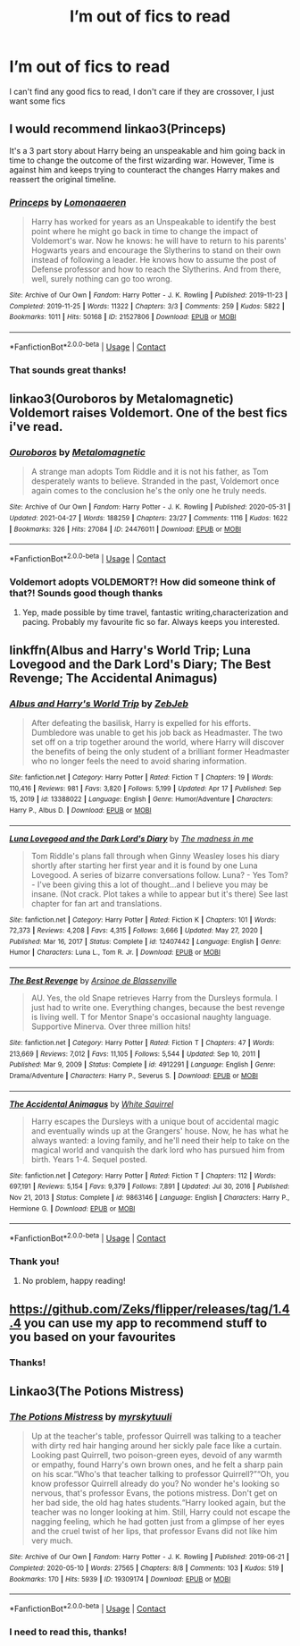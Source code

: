 #+TITLE: I’m out of fics to read

* I’m out of fics to read
:PROPERTIES:
:Author: i_am_a_Lieser
:Score: 4
:DateUnix: 1620940449.0
:DateShort: 2021-May-14
:FlairText: Request
:END:
I can't find any good fics to read, I don't care if they are crossover, I just want some fics


** I would recommend linkao3(Princeps)

It's a 3 part story about Harry being an unspeakable and him going back in time to change the outcome of the first wizarding war. However, Time is against him and keeps trying to counteract the changes Harry makes and reassert the original timeline.
:PROPERTIES:
:Author: Crescentsun21
:Score: 5
:DateUnix: 1620944845.0
:DateShort: 2021-May-14
:END:

*** [[https://archiveofourown.org/works/21527806][*/Princeps/*]] by [[https://www.archiveofourown.org/users/Lomonaaeren/pseuds/Lomonaaeren][/Lomonaaeren/]]

#+begin_quote
  Harry has worked for years as an Unspeakable to identify the best point where he might go back in time to change the impact of Voldemort's war. Now he knows: he will have to return to his parents' Hogwarts years and encourage the Slytherins to stand on their own instead of following a leader. He knows how to assume the post of Defense professor and how to reach the Slytherins. And from there, well, surely nothing can go too wrong.
#+end_quote

^{/Site/:} ^{Archive} ^{of} ^{Our} ^{Own} ^{*|*} ^{/Fandom/:} ^{Harry} ^{Potter} ^{-} ^{J.} ^{K.} ^{Rowling} ^{*|*} ^{/Published/:} ^{2019-11-23} ^{*|*} ^{/Completed/:} ^{2019-11-25} ^{*|*} ^{/Words/:} ^{11322} ^{*|*} ^{/Chapters/:} ^{3/3} ^{*|*} ^{/Comments/:} ^{259} ^{*|*} ^{/Kudos/:} ^{5822} ^{*|*} ^{/Bookmarks/:} ^{1011} ^{*|*} ^{/Hits/:} ^{50168} ^{*|*} ^{/ID/:} ^{21527806} ^{*|*} ^{/Download/:} ^{[[https://archiveofourown.org/downloads/21527806/Princeps.epub?updated_at=1619970072][EPUB]]} ^{or} ^{[[https://archiveofourown.org/downloads/21527806/Princeps.mobi?updated_at=1619970072][MOBI]]}

--------------

*FanfictionBot*^{2.0.0-beta} | [[https://github.com/FanfictionBot/reddit-ffn-bot/wiki/Usage][Usage]] | [[https://www.reddit.com/message/compose?to=tusing][Contact]]
:PROPERTIES:
:Author: FanfictionBot
:Score: 2
:DateUnix: 1620944869.0
:DateShort: 2021-May-14
:END:


*** That sounds great thanks!
:PROPERTIES:
:Author: i_am_a_Lieser
:Score: 2
:DateUnix: 1620944878.0
:DateShort: 2021-May-14
:END:


** linkao3(Ouroboros by Metalomagnetic) Voldemort raises Voldemort. One of the best fics i've read.
:PROPERTIES:
:Author: OptimusPrime721
:Score: 2
:DateUnix: 1621019274.0
:DateShort: 2021-May-14
:END:

*** [[https://archiveofourown.org/works/24476011][*/Ouroboros/*]] by [[https://www.archiveofourown.org/users/Metalomagnetic/pseuds/Metalomagnetic][/Metalomagnetic/]]

#+begin_quote
  A strange man adopts Tom Riddle and it is not his father, as Tom desperately wants to believe. Stranded in the past, Voldemort once again comes to the conclusion he's the only one he truly needs.
#+end_quote

^{/Site/:} ^{Archive} ^{of} ^{Our} ^{Own} ^{*|*} ^{/Fandom/:} ^{Harry} ^{Potter} ^{-} ^{J.} ^{K.} ^{Rowling} ^{*|*} ^{/Published/:} ^{2020-05-31} ^{*|*} ^{/Updated/:} ^{2021-04-27} ^{*|*} ^{/Words/:} ^{188259} ^{*|*} ^{/Chapters/:} ^{23/27} ^{*|*} ^{/Comments/:} ^{1116} ^{*|*} ^{/Kudos/:} ^{1622} ^{*|*} ^{/Bookmarks/:} ^{326} ^{*|*} ^{/Hits/:} ^{27084} ^{*|*} ^{/ID/:} ^{24476011} ^{*|*} ^{/Download/:} ^{[[https://archiveofourown.org/downloads/24476011/Ouroboros.epub?updated_at=1621003359][EPUB]]} ^{or} ^{[[https://archiveofourown.org/downloads/24476011/Ouroboros.mobi?updated_at=1621003359][MOBI]]}

--------------

*FanfictionBot*^{2.0.0-beta} | [[https://github.com/FanfictionBot/reddit-ffn-bot/wiki/Usage][Usage]] | [[https://www.reddit.com/message/compose?to=tusing][Contact]]
:PROPERTIES:
:Author: FanfictionBot
:Score: 1
:DateUnix: 1621019293.0
:DateShort: 2021-May-14
:END:


*** Voldemort adopts VOLDEMORT?! How did someone think of that?! Sounds good though thanks
:PROPERTIES:
:Author: i_am_a_Lieser
:Score: 1
:DateUnix: 1621029884.0
:DateShort: 2021-May-15
:END:

**** Yep, made possible by time travel, fantastic writing,characterization and pacing. Probably my favourite fic so far. Always keeps you interested.
:PROPERTIES:
:Author: OptimusPrime721
:Score: 2
:DateUnix: 1621031450.0
:DateShort: 2021-May-15
:END:


** linkffn(Albus and Harry's World Trip; Luna Lovegood and the Dark Lord's Diary; The Best Revenge; The Accidental Animagus)
:PROPERTIES:
:Author: sailingg
:Score: 1
:DateUnix: 1620963979.0
:DateShort: 2021-May-14
:END:

*** [[https://www.fanfiction.net/s/13388022/1/][*/Albus and Harry's World Trip/*]] by [[https://www.fanfiction.net/u/10283561/ZebJeb][/ZebJeb/]]

#+begin_quote
  After defeating the basilisk, Harry is expelled for his efforts. Dumbledore was unable to get his job back as Headmaster. The two set off on a trip together around the world, where Harry will discover the benefits of being the only student of a brilliant former Headmaster who no longer feels the need to avoid sharing information.
#+end_quote

^{/Site/:} ^{fanfiction.net} ^{*|*} ^{/Category/:} ^{Harry} ^{Potter} ^{*|*} ^{/Rated/:} ^{Fiction} ^{T} ^{*|*} ^{/Chapters/:} ^{19} ^{*|*} ^{/Words/:} ^{110,416} ^{*|*} ^{/Reviews/:} ^{981} ^{*|*} ^{/Favs/:} ^{3,820} ^{*|*} ^{/Follows/:} ^{5,199} ^{*|*} ^{/Updated/:} ^{Apr} ^{17} ^{*|*} ^{/Published/:} ^{Sep} ^{15,} ^{2019} ^{*|*} ^{/id/:} ^{13388022} ^{*|*} ^{/Language/:} ^{English} ^{*|*} ^{/Genre/:} ^{Humor/Adventure} ^{*|*} ^{/Characters/:} ^{Harry} ^{P.,} ^{Albus} ^{D.} ^{*|*} ^{/Download/:} ^{[[http://www.ff2ebook.com/old/ffn-bot/index.php?id=13388022&source=ff&filetype=epub][EPUB]]} ^{or} ^{[[http://www.ff2ebook.com/old/ffn-bot/index.php?id=13388022&source=ff&filetype=mobi][MOBI]]}

--------------

[[https://www.fanfiction.net/s/12407442/1/][*/Luna Lovegood and the Dark Lord's Diary/*]] by [[https://www.fanfiction.net/u/6415261/The-madness-in-me][/The madness in me/]]

#+begin_quote
  Tom Riddle's plans fall through when Ginny Weasley loses his diary shortly after starting her first year and it is found by one Luna Lovegood. A series of bizarre conversations follow. Luna? - Yes Tom? - I've been giving this a lot of thought...and I believe you may be insane. (Not crack. Plot takes a while to appear but it's there) See last chapter for fan art and translations.
#+end_quote

^{/Site/:} ^{fanfiction.net} ^{*|*} ^{/Category/:} ^{Harry} ^{Potter} ^{*|*} ^{/Rated/:} ^{Fiction} ^{K} ^{*|*} ^{/Chapters/:} ^{101} ^{*|*} ^{/Words/:} ^{72,373} ^{*|*} ^{/Reviews/:} ^{4,208} ^{*|*} ^{/Favs/:} ^{4,315} ^{*|*} ^{/Follows/:} ^{3,666} ^{*|*} ^{/Updated/:} ^{May} ^{27,} ^{2020} ^{*|*} ^{/Published/:} ^{Mar} ^{16,} ^{2017} ^{*|*} ^{/Status/:} ^{Complete} ^{*|*} ^{/id/:} ^{12407442} ^{*|*} ^{/Language/:} ^{English} ^{*|*} ^{/Genre/:} ^{Humor} ^{*|*} ^{/Characters/:} ^{Luna} ^{L.,} ^{Tom} ^{R.} ^{Jr.} ^{*|*} ^{/Download/:} ^{[[http://www.ff2ebook.com/old/ffn-bot/index.php?id=12407442&source=ff&filetype=epub][EPUB]]} ^{or} ^{[[http://www.ff2ebook.com/old/ffn-bot/index.php?id=12407442&source=ff&filetype=mobi][MOBI]]}

--------------

[[https://www.fanfiction.net/s/4912291/1/][*/The Best Revenge/*]] by [[https://www.fanfiction.net/u/352534/Arsinoe-de-Blassenville][/Arsinoe de Blassenville/]]

#+begin_quote
  AU. Yes, the old Snape retrieves Harry from the Dursleys formula. I just had to write one. Everything changes, because the best revenge is living well. T for Mentor Snape's occasional naughty language. Supportive Minerva. Over three million hits!
#+end_quote

^{/Site/:} ^{fanfiction.net} ^{*|*} ^{/Category/:} ^{Harry} ^{Potter} ^{*|*} ^{/Rated/:} ^{Fiction} ^{T} ^{*|*} ^{/Chapters/:} ^{47} ^{*|*} ^{/Words/:} ^{213,669} ^{*|*} ^{/Reviews/:} ^{7,012} ^{*|*} ^{/Favs/:} ^{11,105} ^{*|*} ^{/Follows/:} ^{5,544} ^{*|*} ^{/Updated/:} ^{Sep} ^{10,} ^{2011} ^{*|*} ^{/Published/:} ^{Mar} ^{9,} ^{2009} ^{*|*} ^{/Status/:} ^{Complete} ^{*|*} ^{/id/:} ^{4912291} ^{*|*} ^{/Language/:} ^{English} ^{*|*} ^{/Genre/:} ^{Drama/Adventure} ^{*|*} ^{/Characters/:} ^{Harry} ^{P.,} ^{Severus} ^{S.} ^{*|*} ^{/Download/:} ^{[[http://www.ff2ebook.com/old/ffn-bot/index.php?id=4912291&source=ff&filetype=epub][EPUB]]} ^{or} ^{[[http://www.ff2ebook.com/old/ffn-bot/index.php?id=4912291&source=ff&filetype=mobi][MOBI]]}

--------------

[[https://www.fanfiction.net/s/9863146/1/][*/The Accidental Animagus/*]] by [[https://www.fanfiction.net/u/5339762/White-Squirrel][/White Squirrel/]]

#+begin_quote
  Harry escapes the Dursleys with a unique bout of accidental magic and eventually winds up at the Grangers' house. Now, he has what he always wanted: a loving family, and he'll need their help to take on the magical world and vanquish the dark lord who has pursued him from birth. Years 1-4. Sequel posted.
#+end_quote

^{/Site/:} ^{fanfiction.net} ^{*|*} ^{/Category/:} ^{Harry} ^{Potter} ^{*|*} ^{/Rated/:} ^{Fiction} ^{T} ^{*|*} ^{/Chapters/:} ^{112} ^{*|*} ^{/Words/:} ^{697,191} ^{*|*} ^{/Reviews/:} ^{5,154} ^{*|*} ^{/Favs/:} ^{9,379} ^{*|*} ^{/Follows/:} ^{7,891} ^{*|*} ^{/Updated/:} ^{Jul} ^{30,} ^{2016} ^{*|*} ^{/Published/:} ^{Nov} ^{21,} ^{2013} ^{*|*} ^{/Status/:} ^{Complete} ^{*|*} ^{/id/:} ^{9863146} ^{*|*} ^{/Language/:} ^{English} ^{*|*} ^{/Characters/:} ^{Harry} ^{P.,} ^{Hermione} ^{G.} ^{*|*} ^{/Download/:} ^{[[http://www.ff2ebook.com/old/ffn-bot/index.php?id=9863146&source=ff&filetype=epub][EPUB]]} ^{or} ^{[[http://www.ff2ebook.com/old/ffn-bot/index.php?id=9863146&source=ff&filetype=mobi][MOBI]]}

--------------

*FanfictionBot*^{2.0.0-beta} | [[https://github.com/FanfictionBot/reddit-ffn-bot/wiki/Usage][Usage]] | [[https://www.reddit.com/message/compose?to=tusing][Contact]]
:PROPERTIES:
:Author: FanfictionBot
:Score: 1
:DateUnix: 1620964020.0
:DateShort: 2021-May-14
:END:


*** Thank you!
:PROPERTIES:
:Author: i_am_a_Lieser
:Score: 1
:DateUnix: 1621029941.0
:DateShort: 2021-May-15
:END:

**** No problem, happy reading!
:PROPERTIES:
:Author: sailingg
:Score: 1
:DateUnix: 1621100034.0
:DateShort: 2021-May-15
:END:


** [[https://github.com/Zeks/flipper/releases/tag/1.4.4]] you can use my app to recommend stuff to you based on your favourites
:PROPERTIES:
:Author: zerkses
:Score: 1
:DateUnix: 1620966810.0
:DateShort: 2021-May-14
:END:

*** Thanks!
:PROPERTIES:
:Author: i_am_a_Lieser
:Score: 1
:DateUnix: 1620970046.0
:DateShort: 2021-May-14
:END:


** Linkao3(The Potions Mistress)
:PROPERTIES:
:Author: HELLOOOOOOooooot
:Score: 1
:DateUnix: 1621045967.0
:DateShort: 2021-May-15
:END:

*** [[https://archiveofourown.org/works/19309174][*/The Potions Mistress/*]] by [[https://www.archiveofourown.org/users/myrskytuuli/pseuds/myrskytuuli][/myrskytuuli/]]

#+begin_quote
  Up at the teacher's table, professor Quirrell was talking to a teacher with dirty red hair hanging around her sickly pale face like a curtain. Looking past Quirrell, two poison-green eyes, devoid of any warmth or empathy, found Harry's own brown ones, and he felt a sharp pain on his scar.“Who's that teacher talking to professor Quirrell?”“Oh, you know professor Quirrell already do you? No wonder he's looking so nervous, that's professor Evans, the potions mistress. Don't get on her bad side, the old hag hates students.“Harry looked again, but the teacher was no longer looking at him. Still, Harry could not escape the nagging feeling, which he had gotten just from a glimpse of her eyes and the cruel twist of her lips, that professor Evans did not like him very much.
#+end_quote

^{/Site/:} ^{Archive} ^{of} ^{Our} ^{Own} ^{*|*} ^{/Fandom/:} ^{Harry} ^{Potter} ^{-} ^{J.} ^{K.} ^{Rowling} ^{*|*} ^{/Published/:} ^{2019-06-21} ^{*|*} ^{/Completed/:} ^{2020-05-10} ^{*|*} ^{/Words/:} ^{27565} ^{*|*} ^{/Chapters/:} ^{8/8} ^{*|*} ^{/Comments/:} ^{103} ^{*|*} ^{/Kudos/:} ^{519} ^{*|*} ^{/Bookmarks/:} ^{170} ^{*|*} ^{/Hits/:} ^{5939} ^{*|*} ^{/ID/:} ^{19309174} ^{*|*} ^{/Download/:} ^{[[https://archiveofourown.org/downloads/19309174/The%20Potions%20Mistress.epub?updated_at=1619693529][EPUB]]} ^{or} ^{[[https://archiveofourown.org/downloads/19309174/The%20Potions%20Mistress.mobi?updated_at=1619693529][MOBI]]}

--------------

*FanfictionBot*^{2.0.0-beta} | [[https://github.com/FanfictionBot/reddit-ffn-bot/wiki/Usage][Usage]] | [[https://www.reddit.com/message/compose?to=tusing][Contact]]
:PROPERTIES:
:Author: FanfictionBot
:Score: 1
:DateUnix: 1621045991.0
:DateShort: 2021-May-15
:END:


*** I need to read this, thanks!
:PROPERTIES:
:Author: i_am_a_Lieser
:Score: 1
:DateUnix: 1621068468.0
:DateShort: 2021-May-15
:END:
